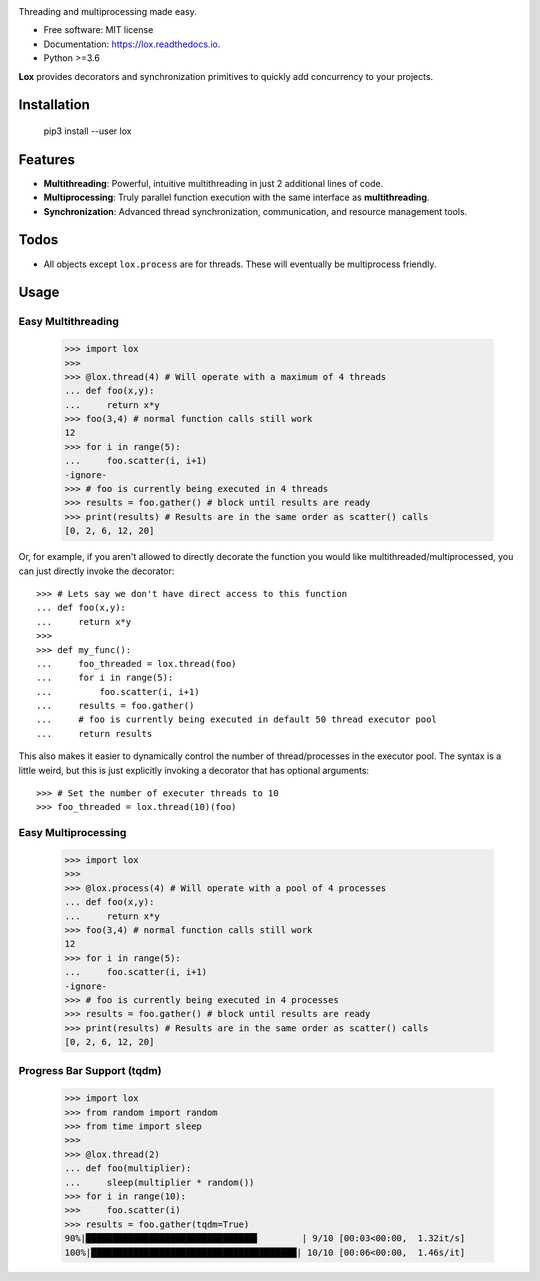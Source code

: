 .. image:: assets/lox_200w.png


.. image:: https://img.shields.io/pypi/v/lox.svg
        :target: https://pypi.python.org/pypi/lox

.. image:: https://circleci.com/gh/BrianPugh/lox.svg?style=svg
        :target: https://circleci.com/gh/BrianPugh/lox

.. image:: https://readthedocs.org/projects/lox/badge/?version=latest
        :target: https://lox.readthedocs.io/en/latest/?badge=latest
        :alt: Documentation Status

.. image:: https://pyup.io/repos/github/BrianPugh/lox/shield.svg
        :target: https://pyup.io/repos/github/BrianPugh/lox/
        :alt: Updates


Threading and multiprocessing made easy.


* Free software: MIT license
* Documentation: https://lox.readthedocs.io.
* Python >=3.6


**Lox** provides decorators and synchronization primitives to quickly add 
concurrency to your projects.

Installation
------------

    pip3 install --user lox

Features
--------

* **Multithreading**: Powerful, intuitive multithreading in just 2 additional lines of code.

* **Multiprocessing**: Truly parallel function execution with the same interface as **multithreading**.

* **Synchronization**: Advanced thread synchronization, communication, and resource management tools.

Todos
-----

* All objects except ``lox.process`` are for threads. These will eventually be multiprocess friendly.

Usage
-----

Easy Multithreading
^^^^^^^^^^^^^^^^^^^

    >>> import lox
    >>>
    >>> @lox.thread(4) # Will operate with a maximum of 4 threads
    ... def foo(x,y):
    ...     return x*y
    >>> foo(3,4) # normal function calls still work
    12
    >>> for i in range(5):
    ...     foo.scatter(i, i+1)
    -ignore-
    >>> # foo is currently being executed in 4 threads
    >>> results = foo.gather() # block until results are ready
    >>> print(results) # Results are in the same order as scatter() calls
    [0, 2, 6, 12, 20]

Or, for example, if you aren't allowed to directly decorate the function you
would like multithreaded/multiprocessed, you can just directly invoke the
decorator::

    >>> # Lets say we don't have direct access to this function
    ... def foo(x,y):
    ...     return x*y
    >>>
    >>> def my_func():
    ...     foo_threaded = lox.thread(foo)
    ...     for i in range(5):
    ...         foo.scatter(i, i+1)
    ...     results = foo.gather()
    ...     # foo is currently being executed in default 50 thread executor pool
    ...     return results

This also makes it easier to dynamically control the number of 
thread/processes in the executor pool. The syntax is a little weird, but
this is just explicitly invoking a decorator that has optional arguments::
    >>> # Set the number of executer threads to 10
    >>> foo_threaded = lox.thread(10)(foo)


Easy Multiprocessing
^^^^^^^^^^^^^^^^^^^^

    >>> import lox
    >>>
    >>> @lox.process(4) # Will operate with a pool of 4 processes
    ... def foo(x,y):
    ...     return x*y
    >>> foo(3,4) # normal function calls still work
    12
    >>> for i in range(5):
    ...     foo.scatter(i, i+1)
    -ignore-
    >>> # foo is currently being executed in 4 processes
    >>> results = foo.gather() # block until results are ready
    >>> print(results) # Results are in the same order as scatter() calls
    [0, 2, 6, 12, 20]


Progress Bar Support (tqdm)
^^^^^^^^^^^^^^^^^^^^^^^^^^^

    >>> import lox
    >>> from random import random
    >>> from time import sleep
    >>>
    >>> @lox.thread(2)
    ... def foo(multiplier):
    ...     sleep(multiplier * random())
    >>> for i in range(10):
    >>>     foo.scatter(i)
    >>> results = foo.gather(tqdm=True)
    90%|████████████████████████████████▌        | 9/10 [00:03<00:00,  1.32it/s]
    100%|███████████████████████████████████████| 10/10 [00:06<00:00,  1.46s/it]


